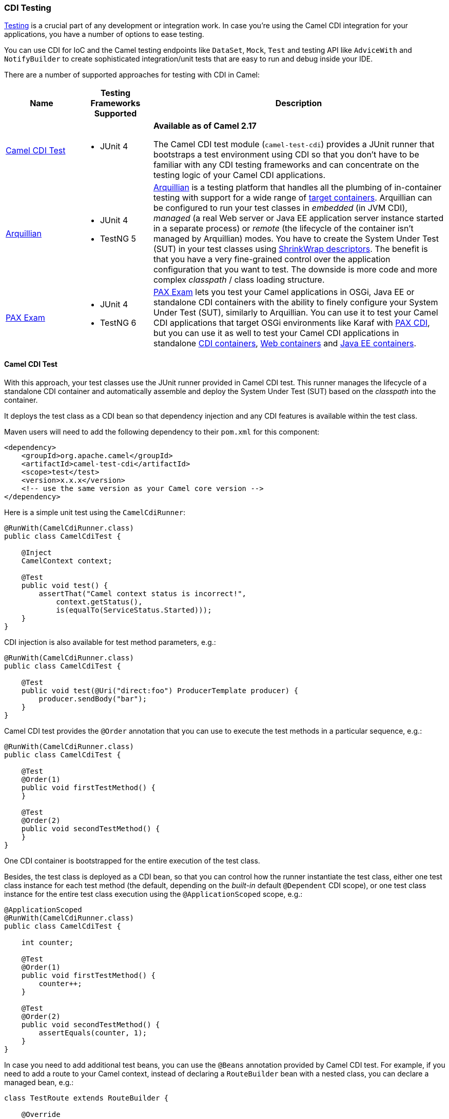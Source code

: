 [[CDITesting-CDITesting]]
CDI Testing
~~~~~~~~~~~

http://camel.apache.org/testing.html[Testing] is a crucial part of any
development or integration work. In case you're using the Camel CDI
integration for your applications, you have a number of options to ease
testing.

You can use CDI for IoC and the Camel testing endpoints like
`DataSet`, `Mock`, `Test` and testing API like `AdviceWith`
and `NotifyBuilder` to create sophisticated integration/unit tests that
are easy to run and debug inside your IDE.

There are a number of supported approaches for testing with CDI in
Camel:

[width="100%",cols="1,1,4",options="header",]
|=======================================================================
|Name |Testing Frameworks Supported |Description
|<<CDITesting-CamelCDITest,Camel CDI Test>> a|
* JUnit 4

 a|
*Available as of Camel 2.17*

The Camel CDI test module (`camel-test-cdi`) provides a JUnit runner
that bootstraps a test environment using CDI so that you don't have to
be familiar with any CDI testing frameworks and can concentrate on the
testing logic of your Camel CDI applications.

|<<CDITesting-Arquillian,Arquillian>> a|
* JUnit 4
* TestNG 5

 |http://arquillian.org/[Arquillian] is a testing platform that handles
all the plumbing of in-container testing with support for a wide range
of http://arquillian.org/modules/[target containers]. Arquillian can be
configured to run your test classes in _embedded_ (in JVM CDI),
_managed_ (a real Web server or Java EE application server instance
started in a separate process) or _remote_ (the lifecycle of the
container isn't managed by Arquillian) modes. You have to create the
System Under Test (SUT) in your test classes using
http://arquillian.org/guides/shrinkwrap_introduction/[ShrinkWrap
descriptors]. The benefit is that you have a very fine-grained control
over the application configuration that you want to test. The downside
is more code and more complex _classpath_ / class loading structure.

|<<CDITesting-PAXExam,PAX Exam>> a|
* JUnit 4
* TestNG 6

 |https://ops4j1.jira.com/wiki/display/PAXEXAM4[PAX Exam] lets you test
your Camel applications in OSGi, Java EE or standalone CDI containers
with the ability to finely configure your System Under Test (SUT),
similarly to Arquillian. You can use it to test your Camel CDI
applications that target OSGi environments like Karaf with
https://ops4j1.jira.com/wiki/display/PAXCDI/Pax+CDI[PAX CDI], but you
can use it as well to test your Camel CDI applications in standalone
https://ops4j1.jira.com/wiki/display/PAXEXAM4/CDI+Containers[CDI
containers],
https://ops4j1.jira.com/wiki/display/PAXEXAM4/Web+Containers[Web
containers] and
https://ops4j1.jira.com/wiki/display/PAXEXAM4/Java+EE+Containers[Java EE
containers].
|=======================================================================

[[CDITesting-CamelCDITest]]
Camel CDI Test
^^^^^^^^^^^^^^

With this approach, your test classes use the JUnit runner provided in
Camel CDI test. This runner manages the lifecycle of a standalone CDI
container and automatically assemble and deploy the System Under Test
(SUT) based on the _classpath_ into the container.

It deploys the test class as a CDI bean so that dependency injection and
any CDI features is available within the test class.

Maven users will need to add the following dependency to
their `pom.xml` for this component:

[source,xml]
----
<dependency>
    <groupId>org.apache.camel</groupId>
    <artifactId>camel-test-cdi</artifactId>
    <scope>test</test>
    <version>x.x.x</version>
    <!-- use the same version as your Camel core version -->
</dependency>
----

Here is a simple unit test using the `CamelCdiRunner`:

[source,java]
----
@RunWith(CamelCdiRunner.class)
public class CamelCdiTest {

    @Inject
    CamelContext context;

    @Test
    public void test() {
        assertThat("Camel context status is incorrect!",
            context.getStatus(),
            is(equalTo(ServiceStatus.Started)));
    }
}
----

CDI injection is also available for test method parameters, e.g.:

[source,java]
----
@RunWith(CamelCdiRunner.class)
public class CamelCdiTest {

    @Test
    public void test(@Uri("direct:foo") ProducerTemplate producer) {
        producer.sendBody("bar");
    }
}
----

Camel CDI test provides the `@Order` annotation that you can use to
execute the test methods in a particular sequence, e.g.: 

[source,java]
----
@RunWith(CamelCdiRunner.class)
public class CamelCdiTest {

    @Test
    @Order(1)
    public void firstTestMethod() {
    }

    @Test
    @Order(2)
    public void secondTestMethod() {
    }
}
----

One CDI container is bootstrapped for the entire execution of the test
class. 

Besides, the test class is deployed as a CDI bean, so that you can
control how the runner instantiate the test class, either one test class
instance for each test method (the default, depending on the _built-in_
default `@Dependent` CDI scope), or one test class instance for the
entire test class execution using the `@ApplicationScoped` scope, e.g.:

[source,java]
----
@ApplicationScoped
@RunWith(CamelCdiRunner.class)
public class CamelCdiTest {

    int counter;

    @Test
    @Order(1)
    public void firstTestMethod() {
        counter++;
    }

    @Test
    @Order(2)
    public void secondTestMethod() {
        assertEquals(counter, 1);
    }
}
----

In case you need to add additional test beans, you can use the `@Beans`
annotation provided by Camel CDI test. For example, if you need to add
a route to your Camel context, instead of declaring a `RouteBuilder` bean
with a nested class, you can declare a managed bean, e.g.:

[source,java]
----
class TestRoute extends RouteBuilder {

    @Override
    public void configure() {
        from("direct:foo").to("mock:bar");
    }
}
----

And add it with the `@Beans` annotation, e.g.:

[source,java]
----
@RunWith(CamelCdiRunner.class)
@Beans(classes = TestRoute.class)
public class CamelCdiTest {

}
----

[[CDITesting-Arquillian]]
Arquillian
^^^^^^^^^^

With this approach, you use the JUnit runner or TestNG support provided
by Arquillian to delegate the bootstrap of the CDI container. You need
to declare a `@Deployment` method to create your application
configuration to be deployed in the container using
http://arquillian.org/guides/shrinkwrap_introduction/[ShrinkWrap
descriptors], e.g.:

[source,java]
----
@RunWith(Arquillian.class)
public class CamelCdiJavaSeTest {

    @Deployment
    public static Archive deployment() {
        return ShrinkWrap.create(JavaArchive.class)
            // Camel CDI
            .addPackage(CdiCamelExtension.class.getPackage())
            // Test classes
            .addPackage(Application.class.getPackage())
            // Bean archive deployment descriptor
            .addAsManifestResource(EmptyAsset.INSTANCE, "beans.xml");
    }

    @Inject
    CamelContext context;

    @Test
    public void test() {
        assertThat("Camel context status is incorrect!",
            context.getStatus(),
            is(equalTo(ServiceStatus.Started)));
    }
}
----

In that example, you can use any Java SE Arquillian embedded container
adapter, like the
http://arquillian.org/modules/arquillian-weld-se-embedded-1.1-container-adapter/[Weld
embedded container adapter] e.g. with Maven you need that complete set
of dependencies:

[source,xml]
----
<dependencies>

    <dependency>
      <groupId>org.jboss.arquillian.junit</groupId>
      <artifactId>arquillian-junit-container</artifactId>
      <scope>test</scope>
    </dependency>

    <dependency>
      <groupId>org.jboss.shrinkwrap.descriptors</groupId>
      <artifactId>shrinkwrap-descriptors-depchain</artifactId>
      <type>pom</type>
      <scope>test</scope>
    </dependency>

    <dependency>
      <groupId>org.jboss.arquillian.container</groupId>
      <artifactId>arquillian-weld-se-embedded-1.1</artifactId>
      <scope>test</scope>
    </dependency>

    <dependency>
      <groupId>org.jboss.weld</groupId>
      <artifactId>weld-core</artifactId>
      <scope>test</scope>
    </dependency>

</dependencies>
----

Using ShrinkWarp Descriptors, you have a complete control over the
configuration and kind of Camel CDI applications you want to test. For
example, to test a Camel CDI application that uses the Camel
link:rest-dsl.html[REST DSL] configured with the
link:servlet.html[Servlet component], you need to create a Web archive,
e.g.:

[source,java]
----
@RunWith(Arquillian.class)
public class CamelCdiWebTest {

    @Deployment
    public static Archive<?> createTestArchive() {
        return ShrinkWrap.create(WebArchive.class)
            .addClass(Application.class)
            .addAsWebInfResource(EmptyAsset.INSTANCE, ArchivePaths.create("beans.xml"))
            .setWebXML(Paths.get("src/main/webapp/WEB-INF/web.xml").toFile());
    }

    @Test
    @RunAsClient
    public void test(@ArquillianResource URL url) throws Exception {
        assertThat(IOHelper.loadText(new URL(url, "camel/rest/hello").openStream()),
            is(equalTo("Hello World!\n")));
    }
}
----

In the example above, you can use any Arquillian Web container adapter,
like
the http://arquillian.org/modules/arquillian-jetty-embedded-9-container-adapter/[Jetty
embedded container adapter] e.g. with Maven you need the
complete following set of dependencies:

[source,xml]
----
</dependencies>

  <dependency>
    <groupId>org.jboss.arquillian.junit</groupId>
    <artifactId>arquillian-junit-container</artifactId>
    <scope>test</scope>
  </dependency>

  <dependency>
    <groupId>org.jboss.arquillian.testenricher</groupId>
    <artifactId>arquillian-testenricher-resource</artifactId>
    <scope>test</scope>
  </dependency>

  <dependency>
    <groupId>org.jboss.shrinkwrap.descriptors</groupId>
    <artifactId>shrinkwrap-descriptors-depchain</artifactId>
    <type>pom</type>
    <scope>test</scope>
  </dependency>

  <dependency>
    <groupId>org.jboss.weld.servlet</groupId>
    <artifactId>weld-servlet</artifactId>
    <scope>test</scope>
  </dependency>

  <dependency>
    <groupId>org.eclipse.jetty</groupId>
    <artifactId>jetty-webapp</artifactId>
    <scope>test</scope>
  </dependency>

  <dependency>
    <groupId>org.eclipse.jetty</groupId>
    <artifactId>jetty-annotations</artifactId>
    <scope>test</scope>
  </dependency>

  <dependency>
    <groupId>org.jboss.arquillian.container</groupId>
    <artifactId>arquillian-jetty-embedded-9</artifactId>
    <scope>test</scope>
  </dependency>

</dependencies>
----

You can see the tests in the `camel-example-cdi-rest-servlet` example
for a complete working example of testing a Camel CDI application using
the REST DSL and deployed as a WAR in Jetty.

[[CDITesting-PAXExam]]
PAX Exam
^^^^^^^^

If you target OSGi as runtime environment for your Camel CDI
applications, you can use PAX Exam to automate the deployment of your
tests into an OSGi container, for example into Karaf, e.g.:

[source,java]
----
@RunWith(PaxExam.class)
@ExamReactorStrategy(PerClass.class)
public class PaxCdiOsgiTest {

    @Configuration
    public Option[] config() throws IOException {
        return options(
            // Karaf configuration
            karafDistributionConfiguration()
                .frameworkUrl(
                    maven()
                       .groupId("org.apache.karaf")
                       .artifactId("apache-karaf")
                       .versionAsInProject()
                       .type("zip"))
                .name("Apache Karaf")
                .unpackDirectory(new File("target/paxexam/unpack/")),
            // PAX CDI Weld
            features(
                maven()
                    .groupId("org.ops4j.pax.cdi")
                    .artifactId("pax-cdi-features")
                    .type("xml")
                    .classifier("features")
                    .versionAsInProject(),
                "pax-cdi-weld"),
            // Karaf Camel commands
            mavenBundle()
                .groupId("your.application.groupId")
                .artifactId("your.application.artifactId")
                .versionAsInProject()
        );
    }

    @Inject
    private CamelContext context;

    @Test
    public void testContextStatus() {
        assertThat("Camel context status is incorrect!",
            context.getStatus(), equalTo(ServiceStatus.Started));
    }
}
----

You can see the tests in the `camel-example-cdi-osgi` example for a
complete working example of testing a Camel CDI application deployed in
an OSGi container using PAX Exam.

[[CDITesting-TestingPatterns]]
Testing Patterns
^^^^^^^^^^^^^^^^

You can see the tests in the `camel-example-cdi-test` example for a
thorough overview of the following testing patterns for Camel CDI
applications.

[[CDITesting-Testroutes]]
Test routes
+++++++++++

You may want to add some Camel routes to your Camel CDI applications for
testing purpose. For example to route some exchanges to a `MockEndpoint`
instance. You can do that by declaring a `RouteBuilder` bean within the
test class as you would normally do in your application code, e.g.:

[source,java]
----
@RunWith(CamelCdiRunner.class)
public class CamelCdiTest {

    // Declare a RouteBuilder bean for testing purpose
    // that is automatically added to the Camel context
    static class TestRoute extends RouteBuilder {

    @Override
    public void configure() {
        from("direct:out").routeId("test").to("mock:out");
    }

    // And retrieve the MockEndpoint for further assertions
    @Inject
    @Uri("mock:out")
    MockEndpoint mock;
}
----

You can find more information in <<cdi.adoc#CDI-Auto-detectingCamelroutes,auto-detecting Camel
routes>>.

[[CDITesting-Beanalternatives]]
Bean alternatives
+++++++++++++++++

You may want to replace a bean that is used in your Camel routes by
another bean for testing purpose, for example to mock it or change the
behavior of the application bean.

Imagine you have the following route in your application:

[source,java]
----
public class Application {

    @ContextName("camel-test-cdi")
    static class Hello extends RouteBuilder {

        @Override
        public void configure() {
            from("direct:in").bean("bean").to("direct:out");
        }
    }
}
----

And the corresponding bean:

[source,java]
----
@Named("bean")
public class Bean {

    public String process(@Body String body) {
        return body;
    }
}
----

Then you can replace the bean above in your tests by declaring an
_alternative_ bean, annotated with `@Alternative`, e.g.:

[source,java]
----
@Alternative
@Named("bean")
public class AlternativeBean {

    public String process(@Body String body) {
        return body + " with alternative bean!";
    }
}
----

And you need to activate (a.k.a. _select_ in CDI terminology) this
alternative bean in your tests. If your using the `CamelCdiRunner` JUnit
runner, you can do that with the `@Beans` annotation provided by the
Camel CDI test module, e.g.:

[source,java]
----
@RunWith(CamelCdiRunner.class)
@Beans(alternatives = AlternativeBean.class)
public class CamelCdiTest {

    @Test
    public void testAlternativeBean(@Uri("direct:in") ProducerTemplate producer
                                    @Uri("mock:out") MockEndpoint mock) throws InterruptedException {
        mock.expectedMessageCount(1);
        mock.expectedBodiesReceived("test with alternative bean!");

        producer.sendBody("test");

        MockEndpoint.assertIsSatisfied(1L, TimeUnit.SECONDS, mock);
    }

    static class TestRoute extends RouteBuilder {

        @Override
        public void configure() {
            from("direct:out").routeId("test").to("mock:out");
        }
    }
}
----

If your using Arquillian as testing framework, you need to activate the
alternative in your deployment method, e.g.:

[source,java]
----
@RunWith(Arquillian.class)
public class CamelCdiTest {

    @Deployment
    public static Archive deployment() {
        return ShrinkWrap.create(JavaArchive.class)
            // Camel CDI
            .addPackage(CdiCamelExtension.class.getPackage())
            // Test classes
            .addPackage(Application.class.getPackage())
            // Bean archive deployment descriptor
            .addAsManifestResource(
                new StringAsset(
                    Descriptors.create(BeansDescriptor.class)
                        .getOrCreateAlternatives()
                            .stereotype(MockAlternative.class.getName()).up()
                        .exportAsString()),
                "beans.xml");
    }

    //...
}
----

[[CDITesting-Camelcontextcustomisation]]
Camel context customization
+++++++++++++++++++++++++++

You may need to customize your Camel contexts for testing purpose, for
example disabling JMX management to avoid TCP port allocation conflict.
You can do that by declaring a custom Camel context bean in your test
class, e.g.:

[source,java]
----
@RunWith(CamelCdiRunner.class)
public class CamelCdiTest {

    @Default
    @ContextName("camel-test-cdi")
    @ApplicationScoped
    static class CustomCamelContext extends DefaultCamelContext {

        @PostConstruct
        void customize() {
            disableJMX();
        }
    }
}
----

In that example, the custom Camel context bean declared in the test
class will be used during the test execution instead of the default
Camel context bean provided by the link:cdi.html[Camel CDI component].

[[CDITesting-RoutesadvisingwithadviceWith]]
Routes advising with `adviceWith`
+++++++++++++++++++++++++++++++++

`AdviceWith` is used for testing Camel routes where you
can _advice_ an existing route before its being tested. It allows to
add http://camel.apache.org/intercept.html[Intercept] or _weave_ routes
for testing purpose, for example using
the link:mock.html[Mock] component.

It is recommended to only advice routes which are not started already.
To meet that requirement, you can use the `CamelContextStartingEvent`
event by declaring an observer method in which you use `adviceWith` to
add a `mock` endpoint at the end of your Camel route, e.g.:

[source,java]
----
@RunWith(CamelCdiRunner.class)
public class CamelCdiTest {

    void advice(@Observes CamelContextStartingEvent event,
                @Uri("mock:test") MockEndpoint messages,
                ModelCamelContext context) throws Exception {

        context.getRouteDefinition("route")
            .adviceWith(context, new AdviceWithRouteBuilder() {
                @Override
                public void configure() {
                    weaveAddLast().to("mock:test");
                }
            });
    }
}
----

[[CDITesting-JUnitrules]]
JUnit rules
+++++++++++

Camel CDI test starts the CDI container after all the JUnit class rules
have executed.

That way, you can use JUnit class rules to initialize (resp. clean-up)
resources that your test classes would require during their execution
before the container initializes (resp. after the container has
shutdown). For example, you could use an embedded JMS broker
like https://activemq.apache.org/artemis/[ActiveMQ Artemis] to test your
Camel JMS application, e.g.:

[source,java]
----
import org.apache.activemq.artemis.jms.server.embedded.EmbeddedJMS;

@RunWith(CamelCdiRunner.class)
public class CamelCdiTest {

    @ClassRule
    public static final ExternalResource resources = new ExternalResource() {

        private final EmbeddedJMS jms = new EmbeddedJMS();

        @Override
        protected void before() throws Exception {
            jms.start();
        }

        @Override
        protected void after() throws Exception {
            jms.stop();
        }
    };

    @Inject
    @Uri("jms:destination")
    private ProducerTemplate producer;

    @Test
    public void sendMessage() {
        producer.sendBody("message");
    }
}
----

Another use case is to assert the behavior of your application after it
has shutdown. In that case, you can use the `Verifier` rule, e.g.:

[source,java]
----
import org.junit.rules.Verifier;

@RunWith(CamelCdiRunner.class)
public class CamelCdiTest {

    @ClassRule
    public static Verifier verifier = new Verifier() {

        @Override
        protected void verify() {
            // Executes after the CDI container has shutdown
        }
    };
}
----

[[CDITesting-SeeAlso]]
See Also
^^^^^^^^

* link:cdi.html[CDI component]
* http://arquillian.org[Arquillian Web site]
* http://arquillian.org/modules/descriptors-shrinkwrap/[ShrinkWrap
Descriptors]
* http://arquillian.org/guides/shrinkwrap_introduction/[Creating
Deployable Archives with ShrinkWrap]
* https://ops4j1.jira.com/wiki/display/PAXEXAM4[PAX Exam]

